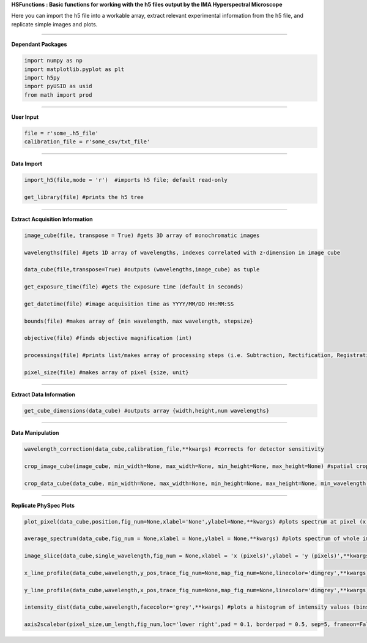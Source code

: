 **HSFunctions : Basic functions for working with the h5 files output by the IMA Hyperspectral Microscope**   

Here you can import the h5 file into a workable array, extract relevant experimental information from the h5 file, and replicate simple images and plots. 

_________________________  

**Dependant Packages**  

.. code-block:: python  

	import numpy as np  
	import matplotlib.pyplot as plt  
	import h5py  
	import pyUSID as usid  
	from math import prod  

_________________________  

**User Input**  

.. code-block:: python  

	file = r'some_.h5_file'
	calibration_file = r'some_csv/txt_file'
	
_________________________  

**Data Import**  

.. code-block:: python  

	import_h5(file,mode = 'r')  #imports h5 file; default read-only  

	get_library(file) #prints the h5 tree  
_________________________  

**Extract Acquisition Information**  

.. code-block:: python  

	image_cube(file, transpose = True) #gets 3D array of monochromatic images  

	wavelengths(file) #gets 1D array of wavelengths, indexes correlated with z-dimension in image cube  

	data_cube(file,transpose=True) #outputs (wavelengths,image_cube) as tuple  

	get_exposure_time(file) #gets the exposure time (default in seconds)  

	get_datetime(file) #image acquisition time as YYYY/MM/DD HH:MM:SS  

	bounds(file) #makes array of {min wavelength, max wavelength, stepsize}  

	objective(file) #finds objective magnification (int)  

	processings(file) #prints list/makes array of processing steps (i.e. Subtraction, Rectification, Registration, etc)  

	pixel_size(file) #makes array of pixel {size, unit}  
_________________________  

**Extract Data Information**  

.. code-block:: python  

	get_cube_dimensions(data_cube) #outputs array {width,height,num wavelengths}  
_________________________  

**Data Manipulation**  

.. code-block:: python  

	wavelength_correction(data_cube,calibration_file,**kwargs) #corrects for detector sensitivity  

	crop_image_cube(image_cube, min_width=None, max_width=None, min_height=None, max_height=None) #spatial crop of the image_cube  

	crop_data_cube(data_cube, min_width=None, max_width=None, min_height=None, max_height=None, min_wavelength = None, max_wavelength = None) #spatial and wavelength crop of data_cube  
_________________________  

**Replicate PhySpec Plots**  

.. code-block:: python  

	plot_pixel(data_cube,position,fig_num=None,xlabel='None',ylabel=None,**kwargs) #plots spectrum at pixel (x,y); kwargs relevant to matplotlib.pyplot  

	average_spectrum(data_cube,fig_num = None,xlabel = None,ylabel = None,**kwargs) #plots spectrum of whole image; kwargs relevant to matplotlib.pyplot; input crop_data_cube for select region  
	
	image_slice(data_cube,single_wavelength,fig_num = None,xlabel = 'x (pixels)',ylabel = 'y (pixels)',**kwargs) #plots an intensity image at a given wavelength  
	
	x_line_profile(data_cube,wavelength,y_pos,trace_fig_num=None,map_fig_num=None,linecolor='dimgrey',**kwargs) #plots the intensity values of a horizontal trace at a particular wavelength  
	
	y_line_profile(data_cube,wavelength,x_pos,trace_fig_num=None,map_fig_num=None,linecolor='dimgrey',**kwargs) #plots the intensity values of a vertical trace at a particular wavelength  
	
	intensity_dist(data_cube,wavelength,facecolor='grey',**kwargs) #plots a histogram of intensity values (binsize 10% of maximum value) at a particular wavelength  
	
	axis2scalebar(pixel_size,um_length,fig_num,loc='lower right',pad = 0.1, borderpad = 0.5, sep=5, frameon=False,size_vertical=20,**kwargs) #removes axes with pixel values and adds a scale bar to images 
